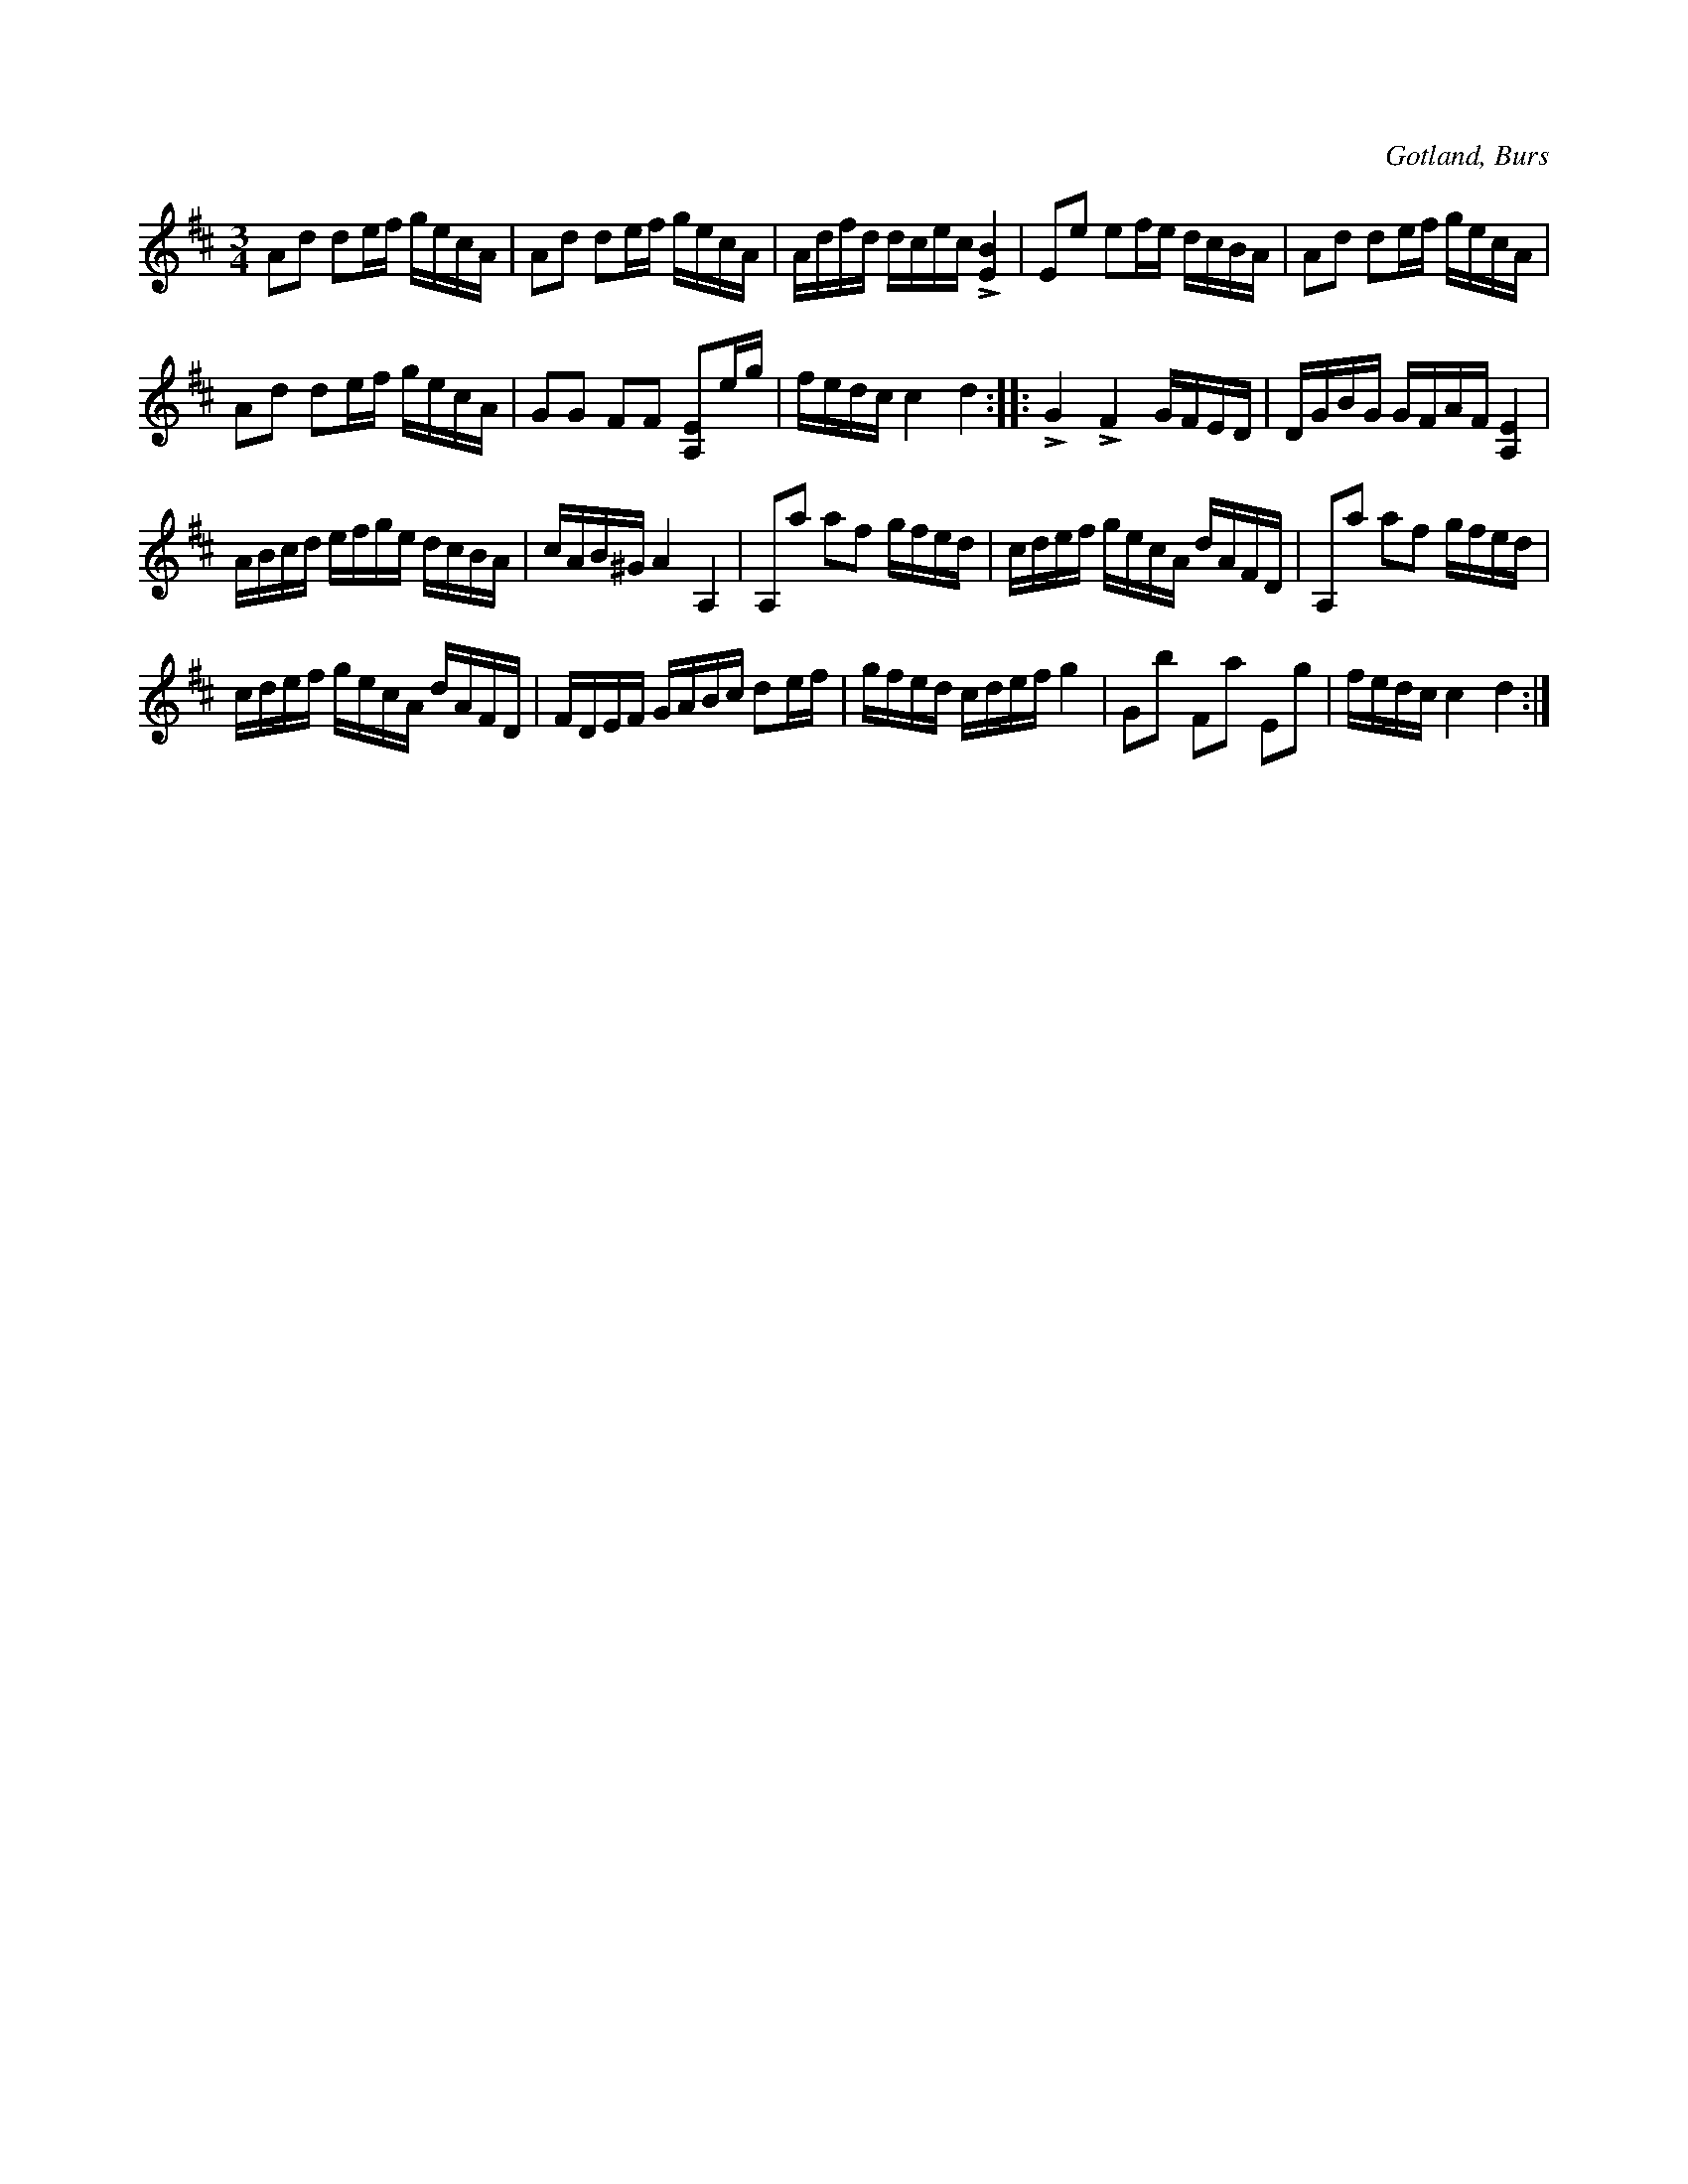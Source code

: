 X:259
T:
R:polska
S:Efter »Florsen» i Burs.
O:Gotland, Burs
M:3/4
L:1/16
K:D
A2d2 d2ef gecA|A2d2 d2ef gecA|Adfd dcec L[EB]4|E2e2 e2fe dcBA|A2d2 d2ef gecA|
A2d2 d2ef gecA|G2G2 F2F2 [A,E]2eg|fedc c4 d4::LG4 LF4 GFED|DGBG GFAF [A,E]4|
ABcd efge dcBA|cAB^G A4 A,4|A,2a2 a2f2 gfed|cdef gecA dAFD|A,2a2 a2f2 gfed|
cdef gecA dAFD|FDEF GABc d2ef|gfed cdef g4|G2b2 F2a2 E2g2|fedc c4 d4:|

